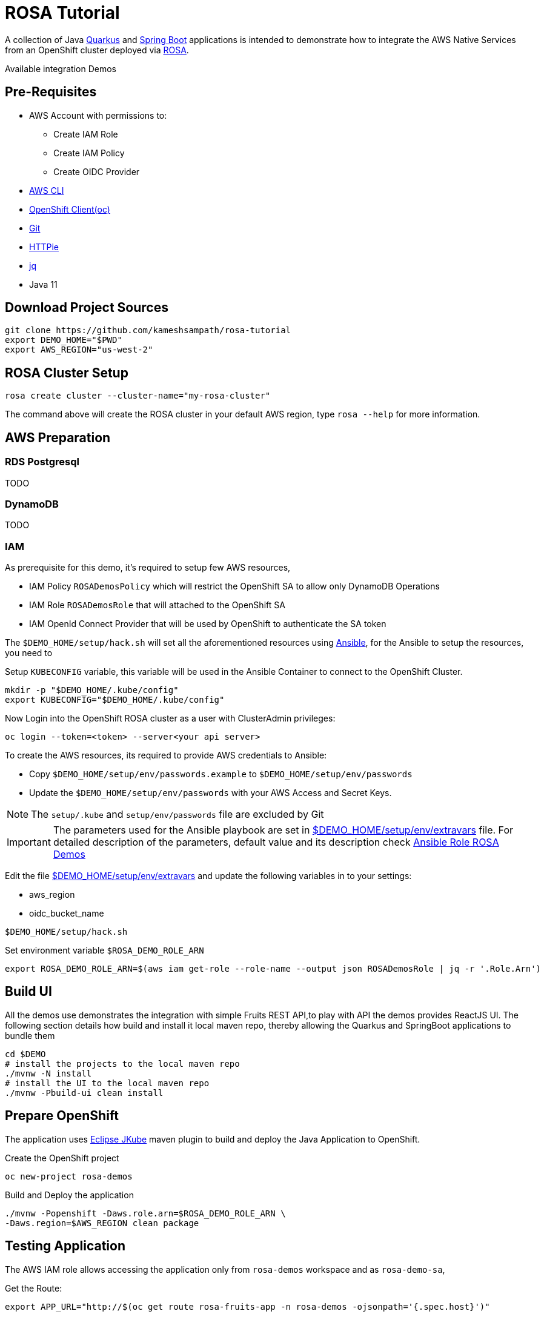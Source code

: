 = ROSA Tutorial
:experimental:

A collection of Java https://quarkus.io[Quarkus] and https://springboot.io[Spring Boot] applications is intended to demonstrate how to integrate the AWS Native Services from an OpenShift cluster deployed via   https://aws.amazon.com/rosa/[ROSA].

Available integration Demos

[x] https://aws.amazon.com/dynamodb/[AWS DynomoDB]
[x] https://aws.amazon.com/rds/[AWS RDS]

== Pre-Requisites

- AWS Account with permissions to:
* Create IAM Role
* Create IAM Policy
* Create OIDC Provider

- https://aws.amazon.com/cli/[AWS CLI]

- https://mirror.openshift.com/pub/openshift-v4/clients/ocp/stable-4.7/[OpenShift Client(oc)]

- https://git-scm.com/[Git]

- https://httpie.io/[HTTPie]

- https://stedolan.github.io/jq/manual/[jq]

- Java 11

== Download Project Sources

[source,bash]
----
git clone https://github.com/kameshsampath/rosa-tutorial
export DEMO_HOME="$PWD"
export AWS_REGION="us-west-2"
----

== ROSA Cluster Setup

[source,bash]
----
rosa create cluster --cluster-name="my-rosa-cluster"
----

The command above will create the ROSA cluster in your default AWS region, type `rosa --help` for more information.

== AWS Preparation

=== RDS Postgresql

TODO

=== DynamoDB

TODO

=== IAM
As prerequisite for this demo, it's required to setup few AWS resources,

- IAM Policy `ROSADemosPolicy` which will restrict the OpenShift SA to allow only DynamoDB Operations
- IAM Role `ROSADemosRole` that will attached to the OpenShift SA
- IAM OpenId Connect Provider that will be used by OpenShift to authenticate the SA token

The `$DEMO_HOME/setup/hack.sh` will set all the aforementioned resources using https://www.ansible.com/[Ansible], for the Ansible to setup the resources, you need to

Setup `KUBECONFIG` variable, this variable will be used in the Ansible Container to connect to the OpenShift Cluster.

[source,bash]
----
mkdir -p "$DEMO_HOME/.kube/config"
export KUBECONFIG="$DEMO_HOME/.kube/config"
----

Now Login into the OpenShift ROSA cluster as a user with ClusterAdmin privileges:

[source,bash]
----
oc login --token=<token> --server<your api server>
----

To create the AWS resources, its required to provide AWS credentials to Ansible:

- Copy `$DEMO_HOME/setup/env/passwords.example` to `$DEMO_HOME/setup/env/passwords`

- Update the `$DEMO_HOME/setup/env/passwords` with your AWS Access and Secret Keys.

[NOTE]
====
The `setup/.kube` and `setup/env/passwords` file are excluded by Git
====

[IMPORTANT]
====
The parameters used for the Ansible playbook are set in link:setup/env/extravars[$DEMO_HOME/setup/env/extravars] file. For detailed description of the parameters, default value and its description check https://github.com/kameshsampath/ansible-role-rosa-demos#role-variables[Ansible Role ROSA Demos]
====

Edit the file link:setup/env/extravars[$DEMO_HOME/setup/env/extravars] and update the following variables in to your settings:

* aws_region
* oidc_bucket_name

[source,bash]
----
$DEMO_HOME/setup/hack.sh
----

Set environment variable `$ROSA_DEMO_ROLE_ARN`

[source]
----
export ROSA_DEMO_ROLE_ARN=$(aws iam get-role --role-name --output json ROSADemosRole | jq -r '.Role.Arn')
----

== Build UI

All the demos use demonstrates the integration with simple Fruits REST API,to play with API the demos provides ReactJS UI. The following section details how build and install it local maven repo, thereby allowing the Quarkus and SpringBoot applications to bundle them

[source,bash]
----
cd $DEMO
# install the projects to the local maven repo
./mvnw -N install
# install the UI to the local maven repo
./mvnw -Pbuild-ui clean install
----

== Prepare OpenShift

The application uses https://www.eclipse.org/jkube/[Eclipse JKube] maven plugin to build and deploy the Java Application to OpenShift.

Create the OpenShift project

[source,bash]
----
oc new-project rosa-demos
----

Build and Deploy the application

[source,bash]
----
./mvnw -Popenshift -Daws.role.arn=$ROSA_DEMO_ROLE_ARN \
-Daws.region=$AWS_REGION clean package
----

== Testing Application

The AWS IAM role allows accessing the application only from `rosa-demos` workspace and as `rosa-demo-sa`,

Get the Route:

[source,bash]
----
export APP_URL="http://$(oc get route rosa-fruits-app -n rosa-demos -ojsonpath='{.spec.host}')"
----

=== Application UI

Open the `$APP_URL` in your browser. The UI will allow you to list, add and delete fruits.

[NOTE]: The List will display an error if you are not authorized to access the APP :)

=== Using Swagger UI
You can access the Swagger UI from "http://$APP_URL/swagger-ui" and perform the REST operations.

The following REST URI end points are available:

[NOTE,caption=GET Methods]
====
* Lists all fruit

e.g.

[source,bash]
----
http $APP_URL/api/fruit/apple
----

* $APP_URL/api/fruit/{name} - Get a fruit by its `name`

e.g.

[source,bash]
----
http $APP_URL/api/fruit/apple
----

====

[NOTE,caption=POST Methods]
====

* Adds a fruit, takes a JSON payload

[source,json]
----
{
"name": "apple",
"season": "fall"
}
----

e.g.

[source,bash]
----
http POST $APP_URL/api/fruit name=apple season=fall
----

====

[NOTE,caption=DELETE Methods]
====
* Delete a fruit by its `name`

e.g.

[source,bash]
----
http DELETE $APP_URL/api/fruit/apple
----
====

== Verify IAM

To make sure the IAM works, try deploying the application a different namespace, for e.g. `demos`

[source,bash]
----
oc new-project demos
./mvnw -Daws.role.arn=$ROSA_DEMO_ROLE_ARN \
-Daws.region=$AWS_REGION clean package
----

Now when you try any of the API methods above, you should get HTTP 403 as the IAM policy controls the Service Account (`rosa-demo-sa`) and its namespace.

== Development

Start the local DynamoDB server

[source,bash]
----
docker compose up -d $DEMO_HOME/docker-compose.yml
----

Access the local DynamoDB server using http://localhost:8000/shell, and run the following command to create the table:

[source,bash]
----
var params = {
TableName: 'QuarkusFruits',
KeySchema: [{ AttributeName: 'fruitName', KeyType: 'HASH' }],
AttributeDefinitions: [{  AttributeName: 'fruitName', AttributeType: 'S', }],
ProvisionedThroughput: { ReadCapacityUnits: 1, WriteCapacityUnits: 1, }
};

dynamodb.createTable(params, function(err, data) {
if (err) ppJson(err);
else ppJson(data);

});
----

Now start Quarkus Application in dev mode

[source,bash]
----
./mvnw clean compile -Daws.region='us-west-2' quarkus:dev
----

The UI source code is located in `$DEMO_HOME/src/main/frontend`, which is a https://reactjs.org[React] app.

== Cleanup

To clean the deployments and related resources run:

[source,bash]
----
./mvnw -Daws.role.arn=$ROSA_DEMO_ROLE_ARN \
-Daws.region=$AWS_REGION oc:undeploy
----

To clean the AWS Resources, update the *rollback* variable in "$DEMO_HOME/setup/project/playbook.yml" to be `True` and then run:

[source,bash]
----
$DEMO_HOME/setup/hack.sh
----

== Powered by

This project uses Quarkus, the Supersonic Subatomic Java Framework. If you want to learn more about Quarkus, please visit its website: https://quarkus.io/ .
